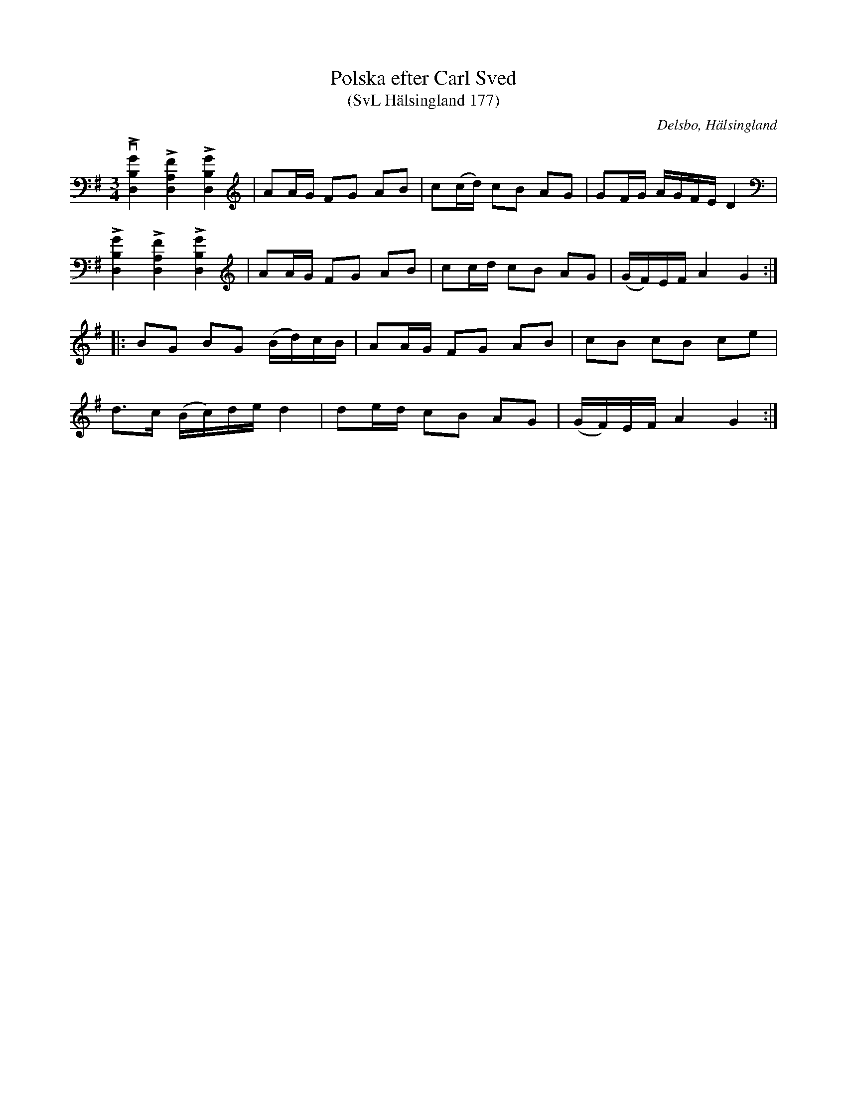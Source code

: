 %%abc-charset utf-8

X:177
T:Polska efter Carl Sved
T:(SvL Hälsingland 177)
R:Polska
O:Delsbo, Hälsingland
S:Carl Sved
B:Svenska låtar Hälsingland
M:3/4
L:1/8
K:G
vL[GB,D,]2 L[FA,D,]2 L[GB,D,]2|AA/G/ FG AB|c(c/d/) cB AG|GF/G/ A/G/F/E/ D2|
L[GB,D,]2 L[FA,D,]2 L[GB,D,]2|AA/G/ FG AB|cc/d/ cB AG|(G/F/)E/F/ A2 G2:|
|:BG BG (B/d/)c/B/|AA/G/ FG AB|cB cB ce|
d>c (B/c/)d/e/ d2|de/d/ cB AG|(G/F/)E/F/ A2 G2:|

